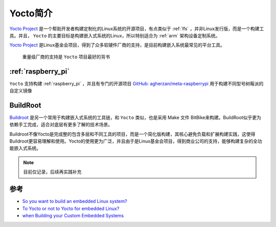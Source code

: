 .. _intro_yocto:

=================
Yocto简介
=================

`Yocto Project <https://www.yoctoproject.org/>`_ 是一个帮助开发者构建定制化的Linux系统的开源项目，有点类似于 :ref:`lfs` ，并非Linux发行版，而是一个构建工具。并且， ``Yocto`` 的主要目标是构建嵌入式系统的Linux，所以特别适合为 :ref:`arm` 架构设备定制系统。

`Yocto Project <https://www.yoctoproject.org/>`_ 是Linux基金会项目，得到了众多软硬件厂商的支持，是目前构建嵌入系统最常见的平台工具。

.. figure:: ../../_static/linux/yocto/yocto_members.png

   重量级厂商的支持是 ``Yocto`` 项目最好的背书

:ref:`raspberry_pi`
=====================

``Yocto`` 支持构建 :ref:`raspberry_pi` ，并且有专门的开源项目 `GitHub: agherzan/meta-raspberrypi <https://github.com/agherzan/meta-raspberrypi>`_ 用于构建不同型号树莓派的自定义镜像

BuildRoot
============

`Buildroot <https://buildroot.org/>`_ 是另一个常用于构建嵌入式系统的工具链，和 ``Yocto`` 类似，也是采用 Make 文件 BitBike来构建。BuildRoot似乎更为依赖手工完成，适合对底层有更多了解的技术场景。

Buildroot不像Yocto是完成整的包含多层和不同工具的项目，而是一个简化版构建，其核心避免负载和扩展构建实践，这使得Buildroot更容易理解和使用。Yocto的使用更为广泛，并且由于是Linux基金会项目，得到商业公司的支持，能够构建复杂的全功能嵌入式系统。

.. note::

   目前仅记录，后续再实践补充

参考
=====

- `So you want to build an embedded Linux system? <https://news.ycombinator.com/item?id=24800037>`_
- `To Yocto or not to Yocto for embedded Linux? <https://www.vikingsoftware.com/blog/yocto-or-not-for-embedded-linux/>`_
- `when Building your Custom Embedded Systems <https://www.incredibuild.com/blog/yocto-or-buildroot-which-to-use-when-building-your-custom-embedded-systems>`_
